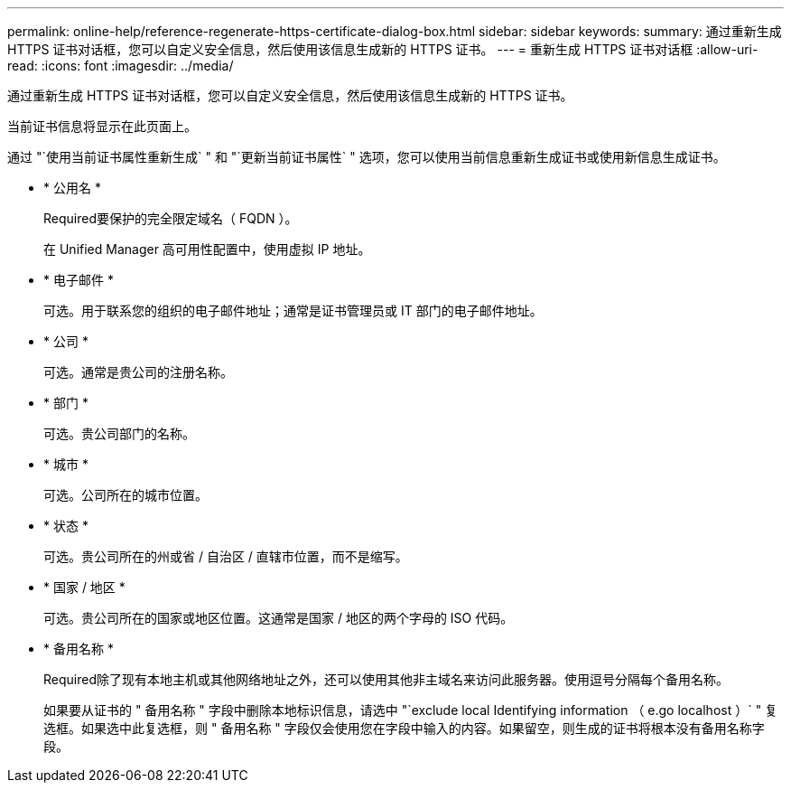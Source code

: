---
permalink: online-help/reference-regenerate-https-certificate-dialog-box.html 
sidebar: sidebar 
keywords:  
summary: 通过重新生成 HTTPS 证书对话框，您可以自定义安全信息，然后使用该信息生成新的 HTTPS 证书。 
---
= 重新生成 HTTPS 证书对话框
:allow-uri-read: 
:icons: font
:imagesdir: ../media/


[role="lead"]
通过重新生成 HTTPS 证书对话框，您可以自定义安全信息，然后使用该信息生成新的 HTTPS 证书。

当前证书信息将显示在此页面上。

通过 "`使用当前证书属性重新生成` " 和 "`更新当前证书属性` " 选项，您可以使用当前信息重新生成证书或使用新信息生成证书。

* * 公用名 *
+
Required要保护的完全限定域名（ FQDN ）。

+
在 Unified Manager 高可用性配置中，使用虚拟 IP 地址。

* * 电子邮件 *
+
可选。用于联系您的组织的电子邮件地址；通常是证书管理员或 IT 部门的电子邮件地址。

* * 公司 *
+
可选。通常是贵公司的注册名称。

* * 部门 *
+
可选。贵公司部门的名称。

* * 城市 *
+
可选。公司所在的城市位置。

* * 状态 *
+
可选。贵公司所在的州或省 / 自治区 / 直辖市位置，而不是缩写。

* * 国家 / 地区 *
+
可选。贵公司所在的国家或地区位置。这通常是国家 / 地区的两个字母的 ISO 代码。

* * 备用名称 *
+
Required除了现有本地主机或其他网络地址之外，还可以使用其他非主域名来访问此服务器。使用逗号分隔每个备用名称。

+
如果要从证书的 " 备用名称 " 字段中删除本地标识信息，请选中 "`exclude local Identifying information （ e.go localhost ）` " 复选框。如果选中此复选框，则 " 备用名称 " 字段仅会使用您在字段中输入的内容。如果留空，则生成的证书将根本没有备用名称字段。


